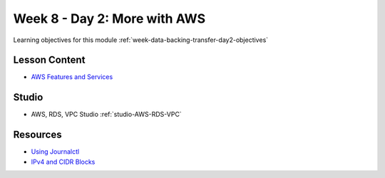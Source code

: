 .. _week-data-backing-transfer-day2:

=============================
Week 8 - Day 2: More with AWS
=============================

Learning objectives for this module :ref:`week-data-backing-transfer-day2-objectives`

Lesson Content
==============

* `AWS Features and Services <https://education.launchcode.org/gis-devops-slides/week5/intro-to-aws.html>`_

Studio
======

* AWS, RDS, VPC Studio :ref:`studio-AWS-RDS-VPC`

Resources
=========

* `Using Journalctl <https://www.digitalocean.com/community/tutorials/how-to-use-journalctl-to-view-and-manipulate-systemd-logs>`_
* `IPv4 and CIDR Blocks <https://www.digitalocean.com/community/tutorials/understanding-ip-addresses-subnets-and-cidr-notation-for-networking>`_